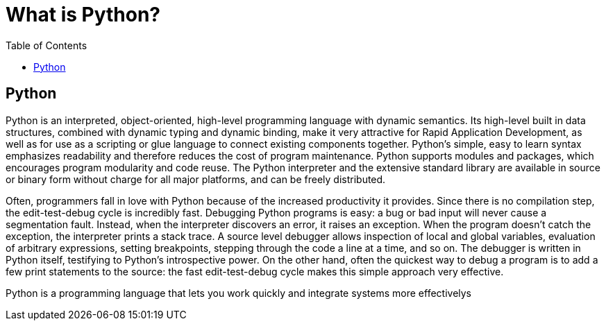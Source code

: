 [[python]]
= What is Python? 
:toc: left
:toclevels: 4
:tabsize: 4
:docinfo1:

== Python

Python is an interpreted, object-oriented, high-level programming language with dynamic semantics. Its high-level built in data structures, combined with dynamic typing and dynamic binding, make it very attractive for Rapid Application Development, as well as for use as a scripting or glue language to connect existing components together. Python's simple, easy to learn syntax emphasizes readability and therefore reduces the cost of program maintenance. Python supports modules and packages, which encourages program modularity and code reuse. The Python interpreter and the extensive standard library are available in source or binary form without charge for all major platforms, and can be freely distributed.


Often, programmers fall in love with Python because of the increased productivity it provides. Since there is no compilation step, the edit-test-debug cycle is incredibly fast. Debugging Python programs is easy: a bug or bad input will never cause a segmentation fault. Instead, when the interpreter discovers an error, it raises an exception. When the program doesn't catch the exception, the interpreter prints a stack trace. A source level debugger allows inspection of local and global variables, evaluation of arbitrary expressions, setting breakpoints, stepping through the code a line at a time, and so on. The debugger is written in Python itself, testifying to Python's introspective power. On the other hand, often the quickest way to debug a program is to add a few print statements to the source: the fast edit-test-debug cycle makes this simple approach very effective. 


Python is a programming language that lets you work quickly and integrate systems more effectivelys